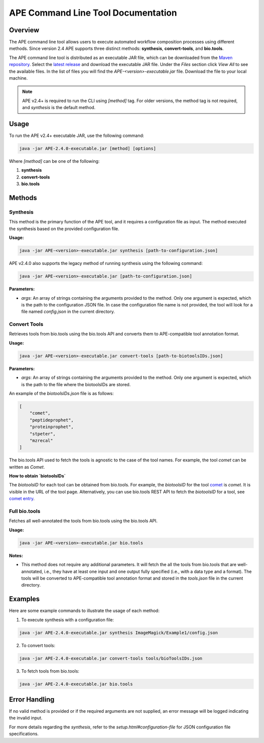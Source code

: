 APE Command Line Tool Documentation
=====================================

Overview
--------
The APE command line tool allows users to execute automated workflow composition processes using different methods. Since version 2.4 APE supports three distinct methods: **synthesis**, **convert-tools**, and **bio.tools**.

The APE command line tool is distributed as an executable JAR file, which can be downloaded from the `Maven repository <https://mvnrepository.com/artifact/io.github.sanctuuary/APE>`_. Select the `latest release <https://mvnrepository.com/artifact/io.github.sanctuuary/APE/latest>`_ and download the executable JAR file. Under the `Files` section click `View All` to see the available files. In the list of files you will find the `APE-<version>-executable.jar` file. Download the file to your local machine.

.. note::
    APE v2.4+ is required to run the CLI using `[method]` tag. For older versions, the method tag is not required, and `synthesis` is the default method.

Usage
-----
To run the APE v2.4+ executable JAR, use the following command:

.. code-block:: shell

    java -jar APE-2.4.0-executable.jar [method] [options]

Where `[method]` can be one of the following:

1. **synthesis**
2. **convert-tools**
3. **bio.tools**

Methods
-------


Synthesis
^^^^^^^^^

This method is the primary function of the APE tool, and it requires a configuration file as input.
The method executed the synthesis based on the provided configuration file.

**Usage:**

.. code-block:: shell

    java -jar APE-<version>-executable.jar synthesis [path-to-configuration.json]

APE v2.4.0 also supports the legacy method of running synthesis using the following command:

.. code-block:: shell

    java -jar APE-<version>-executable.jar [path-to-configuration.json]

**Parameters:**

- `args`: An array of strings containing the arguments provided to the method. Only one argument is expected, which is the path to the configuration JSON file. In case the configuration file name is not provided, the tool will look for a file named `config.json` in the current directory.

Convert Tools
^^^^^^^^^^^^^

Retrieves tools from bio.tools using the bio.tools API and converts them to APE-compatible tool annotation format.

**Usage:**

.. code-block:: shell

    java -jar APE-<version>-executable.jar convert-tools [path-to-biotoolsIDs.json]

**Parameters:**

- `args`: An array of strings containing the arguments provided to the method. Only one argument is expected, which is the path to the file where the biotoolsIDs are stored.

An example of the `biotoolsIDs.json` file is as follows:

.. code-block:: json

    [
        "comet",
        "peptideprophet",
        "proteinprophet",
        "stpeter",
        "mzrecal"
    ]

The bio.tools API used to fetch the tools is agnostic to the case of the tool names. For example, the tool `comet` can be written as `Comet`.


**How to obtain `biotoolsIDs`**

The `biotoolsID` for each tool can be obtained from bio.tools. For example, the `biotoolsID` for the tool `comet <https://bio.tools/comet>`_ is `comet`. It is visible in the URL of the tool page. Alternatively, you can use bio.tools REST API to fetch the `biotoolsID` for a tool, see `comet entry <https://bio.tools/api/tool/comet>`_.



Full bio.tools
^^^^^^^^^^^^^^

Fetches all well-annotated the tools from bio.tools using the bio.tools API.

**Usage:**

.. code-block:: shell

    java -jar APE-<version>-executable.jar bio.tools

**Notes:**

- This method does not require any additional parameters. It will fetch the all the tools from bio.tools that are well-annotated, i.e., they have at least one input and one output fully specified (i.e., with a data type and a format). The tools will be converted to APE-compatible tool annotation format and stored in the `tools.json` file in the current directory.

Examples
--------
Here are some example commands to illustrate the usage of each method:

1. To execute synthesis with a configuration file:

.. code-block:: shell

    java -jar APE-2.4.0-executable.jar synthesis ImageMagick/Example1/config.json

2. To convert tools:

.. code-block:: shell

    java -jar APE-2.4.0-executable.jar convert-tools tools/bioToolsIDs.json

3. To fetch tools from bio.tools:

.. code-block:: shell

    java -jar APE-2.4.0-executable.jar bio.tools

Error Handling
--------------
If no valid method is provided or if the required arguments are not supplied, an error message will be logged indicating the invalid input.

For more details regarding the `synthesis`, refer to the `setup.html#configuration-file` for JSON configuration file specifications.
